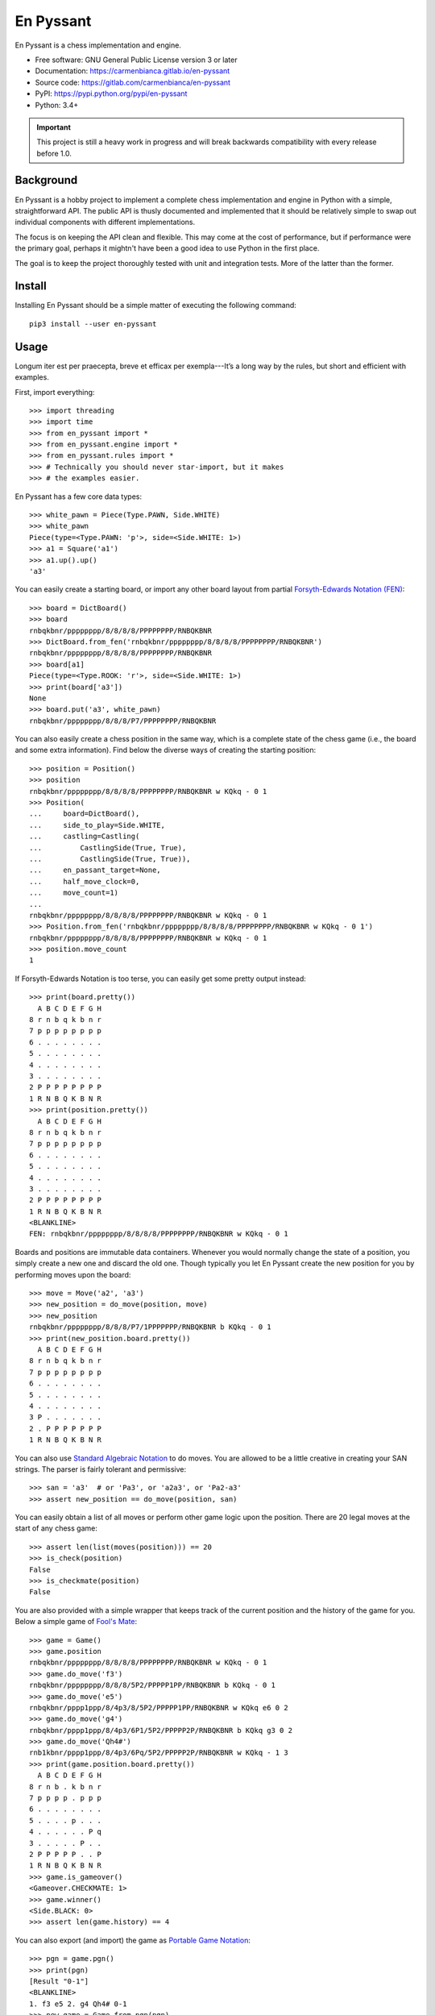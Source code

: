 ..
  Copyright (C) 2017-2018  Carmen Bianca Bakker <carmen@carmenbianca.eu>

  This file is part of En Pyssant, available from its original location:
  <https://gitlab.com/carmenbianca/en-pyssant>.

  This work is licensed under the Creative Commons Attribution-ShareAlike
  4.0 International License. To view a copy of this license, visit
  <http://creativecommons.org/licenses/by-sa/4.0/>.

  SPDX-License-Identifier: CC-BY-SA-4.0


==========
En Pyssant
==========

En Pyssant is a chess implementation and engine.

- Free software: GNU General Public License version 3 or later

- Documentation: `<https://carmenbianca.gitlab.io/en-pyssant>`_

- Source code: `<https://gitlab.com/carmenbianca/en-pyssant>`_

- PyPI: `<https://pypi.python.org/pypi/en-pyssant>`_

- Python: 3.4+


.. IMPORTANT::
   This project is still a heavy work in progress and will break backwards
   compatibility with every release before 1.0.


Background
==========

En Pyssant is a hobby project to implement a complete chess implementation and
engine in Python with a simple, straightforward API.  The public API is thusly
documented and implemented that it should be relatively simple to swap out
individual components with different implementations.

The focus is on keeping the API clean and flexible.  This may come at the cost
of performance, but if performance were the primary goal, perhaps it mightn't
have been a good idea to use Python in the first place.

The goal is to keep the project thoroughly tested with unit and integration
tests.  More of the latter than the former.


Install
=======

Installing En Pyssant should be a simple matter of executing the following
command::

  pip3 install --user en-pyssant


Usage
=====

Longum iter est per praecepta, breve et efficax per exempla---It’s a long way by
the rules, but short and efficient with examples.

First, import everything::

  >>> import threading
  >>> import time
  >>> from en_pyssant import *
  >>> from en_pyssant.engine import *
  >>> from en_pyssant.rules import *
  >>> # Technically you should never star-import, but it makes
  >>> # the examples easier.

En Pyssant has a few core data types::

  >>> white_pawn = Piece(Type.PAWN, Side.WHITE)
  >>> white_pawn
  Piece(type=<Type.PAWN: 'p'>, side=<Side.WHITE: 1>)
  >>> a1 = Square('a1')
  >>> a1.up().up()
  'a3'

You can easily create a starting board, or import any other board layout from
partial `Forsyth-Edwards Notation (FEN)
<https://en.wikipedia.org/wiki/Forsyth%E2%80%93Edwards_Notation>`_::

  >>> board = DictBoard()
  >>> board
  rnbqkbnr/pppppppp/8/8/8/8/PPPPPPPP/RNBQKBNR
  >>> DictBoard.from_fen('rnbqkbnr/pppppppp/8/8/8/8/PPPPPPPP/RNBQKBNR')
  rnbqkbnr/pppppppp/8/8/8/8/PPPPPPPP/RNBQKBNR
  >>> board[a1]
  Piece(type=<Type.ROOK: 'r'>, side=<Side.WHITE: 1>)
  >>> print(board['a3'])
  None
  >>> board.put('a3', white_pawn)
  rnbqkbnr/pppppppp/8/8/8/P7/PPPPPPPP/RNBQKBNR

You can also easily create a chess position in the same way, which is a complete
state of the chess game (i.e., the board and some extra information).  Find
below the diverse ways of creating the starting position::

  >>> position = Position()
  >>> position
  rnbqkbnr/pppppppp/8/8/8/8/PPPPPPPP/RNBQKBNR w KQkq - 0 1
  >>> Position(
  ...     board=DictBoard(),
  ...     side_to_play=Side.WHITE,
  ...     castling=Castling(
  ...         CastlingSide(True, True),
  ...         CastlingSide(True, True)),
  ...     en_passant_target=None,
  ...     half_move_clock=0,
  ...     move_count=1)
  ...
  rnbqkbnr/pppppppp/8/8/8/8/PPPPPPPP/RNBQKBNR w KQkq - 0 1
  >>> Position.from_fen('rnbqkbnr/pppppppp/8/8/8/8/PPPPPPPP/RNBQKBNR w KQkq - 0 1')
  rnbqkbnr/pppppppp/8/8/8/8/PPPPPPPP/RNBQKBNR w KQkq - 0 1
  >>> position.move_count
  1

If Forsyth-Edwards Notation is too terse, you can easily get some pretty output
instead::

  >>> print(board.pretty())
    A B C D E F G H
  8 r n b q k b n r
  7 p p p p p p p p
  6 . . . . . . . .
  5 . . . . . . . .
  4 . . . . . . . .
  3 . . . . . . . .
  2 P P P P P P P P
  1 R N B Q K B N R
  >>> print(position.pretty())
    A B C D E F G H
  8 r n b q k b n r
  7 p p p p p p p p
  6 . . . . . . . .
  5 . . . . . . . .
  4 . . . . . . . .
  3 . . . . . . . .
  2 P P P P P P P P
  1 R N B Q K B N R
  <BLANKLINE>
  FEN: rnbqkbnr/pppppppp/8/8/8/8/PPPPPPPP/RNBQKBNR w KQkq - 0 1

Boards and positions are immutable data containers.  Whenever you would normally
change the state of a position, you simply create a new one and discard the old
one.  Though typically you let En Pyssant create the new position for you by
performing moves upon the board::

  >>> move = Move('a2', 'a3')
  >>> new_position = do_move(position, move)
  >>> new_position
  rnbqkbnr/pppppppp/8/8/8/P7/1PPPPPPP/RNBQKBNR b KQkq - 0 1
  >>> print(new_position.board.pretty())
    A B C D E F G H
  8 r n b q k b n r
  7 p p p p p p p p
  6 . . . . . . . .
  5 . . . . . . . .
  4 . . . . . . . .
  3 P . . . . . . .
  2 . P P P P P P P
  1 R N B Q K B N R

You can also use `Standard Algebraic Notation
<https://en.wikipedia.org/wiki/Algebraic_notation_(chess)>`_ to do moves.  You
are allowed to be a little creative in creating your SAN strings.  The parser is
fairly tolerant and permissive::

  >>> san = 'a3'  # or 'Pa3', or 'a2a3', or 'Pa2-a3'
  >>> assert new_position == do_move(position, san)

You can easily obtain a list of all moves or perform other game logic upon the
position.  There are 20 legal moves at the start of any chess game::

  >>> assert len(list(moves(position))) == 20
  >>> is_check(position)
  False
  >>> is_checkmate(position)
  False

You are also provided with a simple wrapper that keeps track of the current
position and the history of the game for you.  Below a simple game of `Fool's
Mate <https://en.wikipedia.org/wiki/Fool%27s_mate>`_::

  >>> game = Game()
  >>> game.position
  rnbqkbnr/pppppppp/8/8/8/8/PPPPPPPP/RNBQKBNR w KQkq - 0 1
  >>> game.do_move('f3')
  rnbqkbnr/pppppppp/8/8/8/5P2/PPPPP1PP/RNBQKBNR b KQkq - 0 1
  >>> game.do_move('e5')
  rnbqkbnr/pppp1ppp/8/4p3/8/5P2/PPPPP1PP/RNBQKBNR w KQkq e6 0 2
  >>> game.do_move('g4')
  rnbqkbnr/pppp1ppp/8/4p3/6P1/5P2/PPPPP2P/RNBQKBNR b KQkq g3 0 2
  >>> game.do_move('Qh4#')
  rnb1kbnr/pppp1ppp/8/4p3/6Pq/5P2/PPPPP2P/RNBQKBNR w KQkq - 1 3
  >>> print(game.position.board.pretty())
    A B C D E F G H
  8 r n b . k b n r
  7 p p p p . p p p
  6 . . . . . . . .
  5 . . . . p . . .
  4 . . . . . . P q
  3 . . . . . P . .
  2 P P P P P . . P
  1 R N B Q K B N R
  >>> game.is_gameover()
  <Gameover.CHECKMATE: 1>
  >>> game.winner()
  <Side.BLACK: 0>
  >>> assert len(game.history) == 4

You can also export (and import) the game as `Portable Game Notation
<https://en.wikipedia.org/wiki/Portable_Game_Notation>`_::

  >>> pgn = game.pgn()
  >>> print(pgn)
  [Result "0-1"]
  <BLANKLINE>
  1. f3 e5 2. g4 Qh4# 0-1
  >>> new_game = Game.from_pgn(pgn)
  >>> new_game.winner()
  <Side.BLACK: 0>

The simplest way to play a complete game of chess::

  >>> game = Game()
  >>> while not game.is_gameover():
  ...     new_position = game.do_move(next(game.moves()))
  ...
  >>> assert game.is_gameover()

The most interesting thing, however, is to let the computer play for you.  Below
a simple example of utilising the engine::

  >>> engine = MCTSEngine()
  >>> # Let the engine do its thinking magic for a few seconds.
  >>> engine.think_for(3)
  True
  >>> engine.is_thinking()  # Thinking has just finished.
  False
  >>> best_move = engine.best_move()
  >>> position = engine.do_move(best_move)
  >>> assert position == engine.position
  >>>
  >>> # You can also let the engine think in a subthread.
  >>> thread = threading.Thread(target=engine.think_for, args=(0,))
  >>> thread.start()
  >>> time.sleep(0.2)
  >>> # The engine is now thinking infinitely in another thread.
  >>> engine.is_thinking()
  True
  >>> # You can query the object while the engine is calculating.
  >>> new_best_move = engine.best_move()
  >>> assert best_move != new_best_move
  >>> _ = engine.do_move(new_best_move)
  >>> engine.is_thinking()
  True
  >>> # Cannot think again while thinking.
  >>> engine.think_for(0)
  False
  >>> engine.stop_thinking()
  >>> thread.join()


Maintainer
==========

Carmen Bianca Bakker <carmen@carmenbianca.eu>.


Contribute
==========

Any merge requests or suggestions are welcome at
`<https://gitlab.com/carmenbianca/en-pyssant>`_ or via e-mail to one of the
maintainers.

Starting local development is very simple.  Just execute the following
commands::

  git clone git@gitlab.com:carmenbianca/en-pyssant.git
  cd en-pyssant/
  python3 -mvenv venv
  source venv/bin/activate
  make develop

You need to run ``make develop`` at least once to set up the virtualenv.

Next, run ``make help`` to see the available interactions.

When submitting a merge request, please make sure that all the tests pass.  If
possible, also provide additional tests to accompany the changed functionality.
Always add a change log entry, and make sure to add yourself to AUTHORS.rst.

You are required to add a copyright notice to the files you have changed.  It is
assumed that you license the changes in your merge request under the licence
specified in the header of those files.  If not, please be specific.  See
`<https://reuse.software/>`_ for more information on licensing.


Licence
=======

GNU General Public License version 3 or later.
